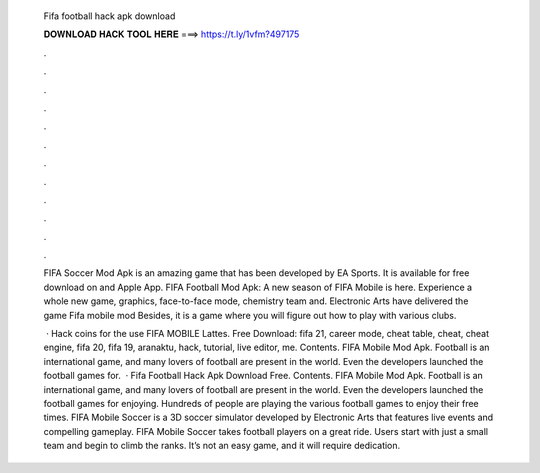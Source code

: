   Fifa football hack apk download
  
  
  
  𝐃𝐎𝐖𝐍𝐋𝐎𝐀𝐃 𝐇𝐀𝐂𝐊 𝐓𝐎𝐎𝐋 𝐇𝐄𝐑𝐄 ===> https://t.ly/1vfm?497175
  
  
  
  .
  
  
  
  .
  
  
  
  .
  
  
  
  .
  
  
  
  .
  
  
  
  .
  
  
  
  .
  
  
  
  .
  
  
  
  .
  
  
  
  .
  
  
  
  .
  
  
  
  .
  
  FIFA Soccer Mod Apk is an amazing game that has been developed by EA Sports. It is available for free download on  and Apple App. FIFA Football Mod Apk: A new season of FIFA Mobile is here. Experience a whole new game, graphics, face-to-face mode, chemistry team and. Electronic Arts have delivered the game Fifa mobile mod Besides, it is a game where you will figure out how to play with various clubs.
  
   · Hack coins for the use FIFA MOBILE Lattes. Free Download: fifa 21, career mode, cheat table, cheat, cheat engine, fifa 20, fifa 19, aranaktu, hack, tutorial, live editor, me. Contents. FIFA Mobile Mod Apk. Football is an international game, and many lovers of football are present in the world. Even the developers launched the football games for.  · Fifa Football Hack Apk Download Free. Contents. FIFA Mobile Mod Apk. Football is an international game, and many lovers of football are present in the world. Even the developers launched the football games for enjoying. Hundreds of people are playing the various football games to enjoy their free times. FIFA Mobile Soccer is a 3D soccer simulator developed by Electronic Arts that features live events and compelling gameplay. FIFA Mobile Soccer takes football players on a great ride. Users start with just a small team and begin to climb the ranks. It’s not an easy game, and it will require dedication.
